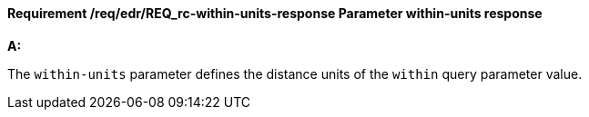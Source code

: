 [[req_edr_within-units-response]]
==== *Requirement /req/edr/REQ_rc-within-units-response* Parameter within-units response

[requirement,type="general",id="/req/edr/REQ_rc-within-units-response", label="/req/edr/REQ_rc-within-units-response"]
====

*A:*

The `within-units` parameter defines the distance units of the `within` query parameter value.


====
